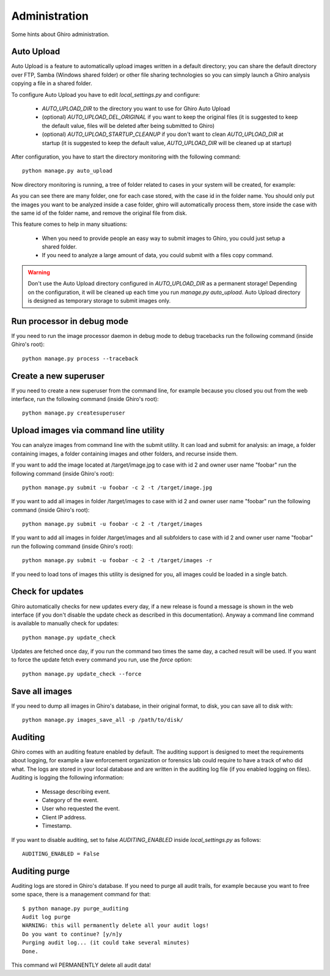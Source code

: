 Administration
==============

Some hints about Ghiro administration.

Auto Upload
-----------

Auto Upload is a feature to automatically upload images written in a default directory; you can
share the default directory over FTP, Samba (Windows shared folder) or other file sharing technologies
so you can simply launch a Ghiro analysis copying a file in a shared folder.

To configure Auto Upload you have to edit `local_settings.py` and configure:

 * `AUTO_UPLOAD_DIR` to the directory you want to use for Ghiro Auto Upload
 * (optional) `AUTO_UPLOAD_DEL_ORIGINAL` if you want to keep the original files (it is suggested to keep the default value, files will be deleted after being submitted to Ghiro)
 * (optional) `AUTO_UPLOAD_STARTUP_CLEANUP` if you don't want to clean `AUTO_UPLOAD_DIR` at startup (it is suggested to keep the default value, `AUTO_UPLOAD_DIR` will be cleaned up at startup)

After configuration, you have to start the directory monitoring with the following command::

    python manage.py auto_upload

Now directory monitoring is running, a tree of folder related to cases in your system will be created,
for example:

.. image:: ../_images/auto_upload_folders.png

As you can see there are many folder, one for each case stored, with the case id in the folder name.
You should only put the images you want to be analyzed inside a case folder, ghiro will automatically
process them, store inside the case with the same id of the folder name, and remove the original file
from disk.

This feature comes to help in many situations:

 * When you need to provide people an easy way to submit images to Ghiro, you could just setup a shared folder.
 * If you need to analyze a large amount of data, you could submit with a files copy command.

.. warning::
        Don't use the Auto Upload directory configured in `AUTO_UPLOAD_DIR` as a permanent storage!
        Depending on the configuration, it will be cleaned up each time you run `manage.py auto_upload`.
        Auto Upload directory is designed as temporary storage to submit images only.

Run processor in debug mode
---------------------------

If you need to run the image processor daemon in debug mode to debug tracebacks
run the following command (inside Ghiro's root)::

    python manage.py process --traceback

Create a new superuser
----------------------

If you need to create a new superuser from the command line, for example
because you closed you out from the web interface, run the following command
(inside Ghiro's root)::

    python manage.py createsuperuser

Upload images via command line utility
--------------------------------------

You can analyze images from command line with the submit utility.
It can load and submit for analysis: an image, a folder containing images, a folder containing
images and other folders, and recurse inside them.

If you want to add the image located at /target/image.jpg to case with id
2 and owner user name "foobar" run the following command (inside Ghiro's root)::

    python manage.py submit -u foobar -c 2 -t /target/image.jpg

If you want to add all images in folder /target/images to case with id
2 and owner user name "foobar" run the following command (inside Ghiro's root)::

    python manage.py submit -u foobar -c 2 -t /target/images

If you want to add all images in folder /target/images and all subfolders to case with id
2 and owner user name "foobar" run the following command (inside Ghiro's root)::

    python manage.py submit -u foobar -c 2 -t /target/images -r

If you need to load tons of images this utility is designed for you,
all images could be loaded in a single batch.

Check for updates
-----------------

Ghiro automatically checks for new updates every day, if a new release is found
a message is shown in the web interface (if you don't disable the update check
as described in this documentation).
Anyway a command line command is available to manually check for updates::

    python manage.py update_check

Updates are fetched once day, if you run the command two times the same day, a
cached result will be used.
If you want to force the update fetch every command you run, use the `force`
option::

    python manage.py update_check --force

Save all images
---------------

If you need to dump all images in Ghiro's database, in their original format, to
disk, you can save all to disk with::

    python manage.py images_save_all -p /path/to/disk/

Auditing
--------

Ghiro comes with an auditing feature enabled by default.
The auditing support is designed to meet the requirements about logging, for
example a law enforcement organization or forensics lab could require to have a
track of who did what.
The logs are stored in your local database and are written in the auditing log
file (if you enabled logging on files).
Auditing is logging the following information:

 * Message describing event.
 * Category of the event.
 * User who requested the event.
 * Client IP address.
 * Timestamp.

If you want to disable auditing, set to false `AUDITING_ENABLED` inside
`local_settings.py` as follows::

    AUDITING_ENABLED = False

Auditing purge
--------------

Auditing logs are stored in Ghiro's database. If you need to purge all audit
trails, for example because you want to free some space, there is a management
command for that::

    $ python manage.py purge_auditing
    Audit log purge
    WARNING: this will permanently delete all your audit logs!
    Do you want to continue? [y/n]y
    Purging audit log... (it could take several minutes)
    Done.

This command wil PERMANENTLY delete all audit data!